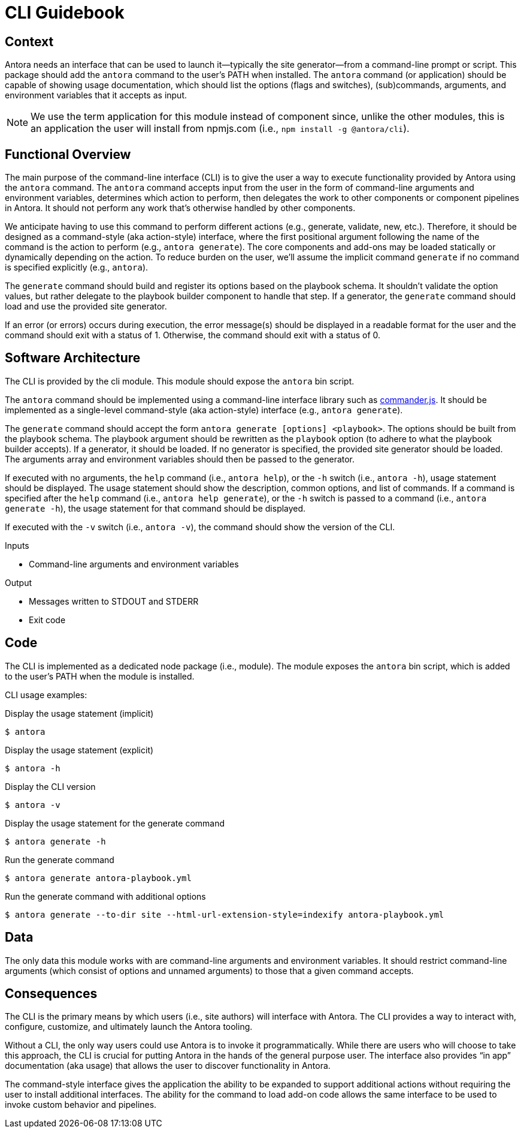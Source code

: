 = CLI Guidebook

== Context

Antora needs an interface that can be used to launch it--typically the site generator--from a command-line prompt or script.
This package should add the `antora` command to the user's PATH when installed.
The `antora` command (or application) should be capable of showing usage documentation, which should list the options (flags and switches), (sub)commands, arguments, and environment variables that it accepts as input.

NOTE: We use the term application for this module instead of component since, unlike the other modules, this is an application the user will install from npmjs.com (i.e., `npm install -g @antora/cli`).

== Functional Overview

The main purpose of the command-line interface (CLI) is to give the user a way to execute functionality provided by Antora using the `antora` command.
The `antora` command accepts input from the user in the form of command-line arguments and environment variables, determines which action to perform, then delegates the work to other components or component pipelines in Antora.
It should not perform any work that's otherwise handled by other components.

We anticipate having to use this command to perform different actions (e.g., generate, validate, new, etc.).
Therefore, it should be designed as a command-style (aka action-style) interface, where the first positional argument following the name of the command is the action to perform (e.g., `antora generate`).
The core components and add-ons may be loaded statically or dynamically depending on the action.
To reduce burden on the user, we'll assume the implicit command `generate` if no command is specified explicitly (e.g., `antora`).

The `generate` command should build and register its options based on the playbook schema.
It shouldn't validate the option values, but rather delegate to the playbook builder component to handle that step.
If a generator, the `generate` command should load and use the provided site generator.

If an error (or errors) occurs during execution, the error message(s) should be displayed in a readable format for the user and the command should exit with a status of 1.
Otherwise, the command should exit with a status of 0.

== Software Architecture

The CLI is provided by the cli module.
This module should expose the `antora` bin script.

The `antora` command should be implemented using a command-line interface library such as https://github.com/tj/commander.js[commander.js].
It should be implemented as a single-level command-style (aka action-style) interface (e.g., `antora generate`).

The `generate` command should accept the form `antora generate [options] <playbook>`.
The options should be built from the playbook schema.
The playbook argument should be rewritten as the `playbook` option (to adhere to what the playbook builder accepts).
If a generator, it should be loaded.
If no generator is specified, the provided site generator should be loaded.
The arguments array and environment variables should then be passed to the generator.

If executed with no arguments, the `help` command (i.e., `antora help`), or the `-h` switch (i.e., `antora -h`), usage statement should be displayed.
The usage statement should show the description, common options, and list of commands.
If a command is specified after the `help` command (i.e., `antora help generate`), or the `-h` switch is passed to a command (i.e., `antora generate -h`), the usage statement for that command should be displayed.

If executed with the `-v` switch (i.e., `antora -v`), the command should show the version of the CLI.

.Inputs
* Command-line arguments and environment variables

.Output
* Messages written to STDOUT and STDERR
* Exit code

== Code

The CLI is implemented as a dedicated node package (i.e., module).
The module exposes the `antora` bin script, which is added to the user's PATH when the module is installed.

CLI usage examples:

.Display the usage statement (implicit)
 $ antora

.Display the usage statement (explicit)
 $ antora -h

.Display the CLI version
 $ antora -v

.Display the usage statement for the generate command
 $ antora generate -h

.Run the generate command
 $ antora generate antora-playbook.yml

.Run the generate command with additional options
 $ antora generate --to-dir site --html-url-extension-style=indexify antora-playbook.yml

== Data

The only data this module works with are command-line arguments and environment variables.
It should restrict command-line arguments (which consist of options and unnamed arguments) to those that a given command accepts.

== Consequences

The CLI is the primary means by which users (i.e., site authors) will interface with Antora.
The CLI provides a way to interact with, configure, customize, and ultimately launch the Antora tooling.

Without a CLI, the only way users could use Antora is to invoke it programmatically.
While there are users who will choose to take this approach, the CLI is crucial for putting Antora in the hands of the general purpose user.
The interface also provides "`in app`" documentation (aka usage) that allows the user to discover functionality in Antora.

The command-style interface gives the application the ability to be expanded to support additional actions without requiring the user to install additional interfaces.
The ability for the command to load add-on code allows the same interface to be used to invoke custom behavior and pipelines.
